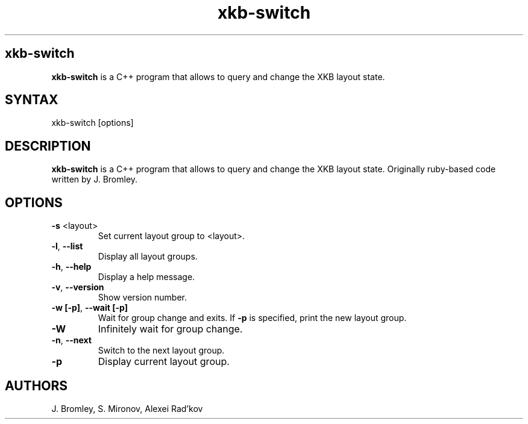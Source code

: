 .TH "xkb-switch" "1" "1.3.1" "J. Bromley, S. Mironov, Alexei Rad'kov" "User Commands"
.SH "xkb-switch"
.LP 
.B xkb\-switch
is a C++ program that allows to query and change the XKB layout state.
.SH "SYNTAX"
.LP 
xkb\-switch [options] 
.SH "DESCRIPTION"
.LP 
.B xkb\-switch
is a C++ program that allows to query and change the XKB layout state. Originally ruby\-based code written by J. Bromley.
.SH "OPTIONS"
.LP 
.TP 
\fB\-s\fR <layout>
Set current layout group to <layout>.
.TP 
.BR \-l ", "\-\^\-list
Display all layout groups.
.TP 
.BR \-h ", "\-\^\-help
Display a help message.
.TP 
.BR \-v ", "\-\^\-version
Show version number.
.TP 
.BR \-w " "[\-p] ", "\-\^\-wait " "[\-p]
Wait for group change and exits.
If \fB\-p\fR is specified, print the new layout group.
.TP 
.BR \-W
Infinitely wait for group change.
.TP 
.BR \-n ", " \-\^\-next
Switch to the next layout group.
.TP 
.TP 
.BR \-p
Display current layout group.
.TP 
.SH "AUTHORS"
.LP 
J. Bromley, S. Mironov, Alexei Rad'kov
